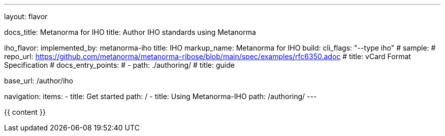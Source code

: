 ---
layout: flavor

docs_title: Metanorma for IHO
title: Author IHO standards using Metanorma

iho_flavor:
  implemented_by: metanorma-iho
  title: IHO
  markup_name: Metanorma for IHO
  build:
    cli_flags: "--type iho"
  # sample:
  #   repo_url: https://github.com/metanorma/metanorma-ribose/blob/main/spec/examples/rfc6350.adoc
  #   title: vCard Format Specification
  # docs_entry_points:
  #   - path: ./authoring/
  #     title: guide

base_url: /author/iho

navigation:
  items:
  - title: Get started
    path: /
  - title: Using Metanorma-IHO
    path: /authoring/
---

{{ content }}

